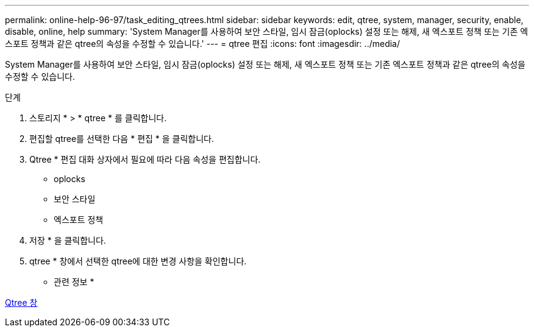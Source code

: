 ---
permalink: online-help-96-97/task_editing_qtrees.html 
sidebar: sidebar 
keywords: edit, qtree, system, manager, security, enable, disable, online, help 
summary: 'System Manager를 사용하여 보안 스타일, 임시 잠금(oplocks) 설정 또는 해제, 새 엑스포트 정책 또는 기존 엑스포트 정책과 같은 qtree의 속성을 수정할 수 있습니다.' 
---
= qtree 편집
:icons: font
:imagesdir: ../media/


[role="lead"]
System Manager를 사용하여 보안 스타일, 임시 잠금(oplocks) 설정 또는 해제, 새 엑스포트 정책 또는 기존 엑스포트 정책과 같은 qtree의 속성을 수정할 수 있습니다.

.단계
. 스토리지 * > * qtree * 를 클릭합니다.
. 편집할 qtree를 선택한 다음 * 편집 * 을 클릭합니다.
. Qtree * 편집 대화 상자에서 필요에 따라 다음 속성을 편집합니다.
+
** oplocks
** 보안 스타일
** 엑스포트 정책


. 저장 * 을 클릭합니다.
. qtree * 창에서 선택한 qtree에 대한 변경 사항을 확인합니다.


* 관련 정보 *

xref:reference_qtrees_window.adoc[Qtree 창]
